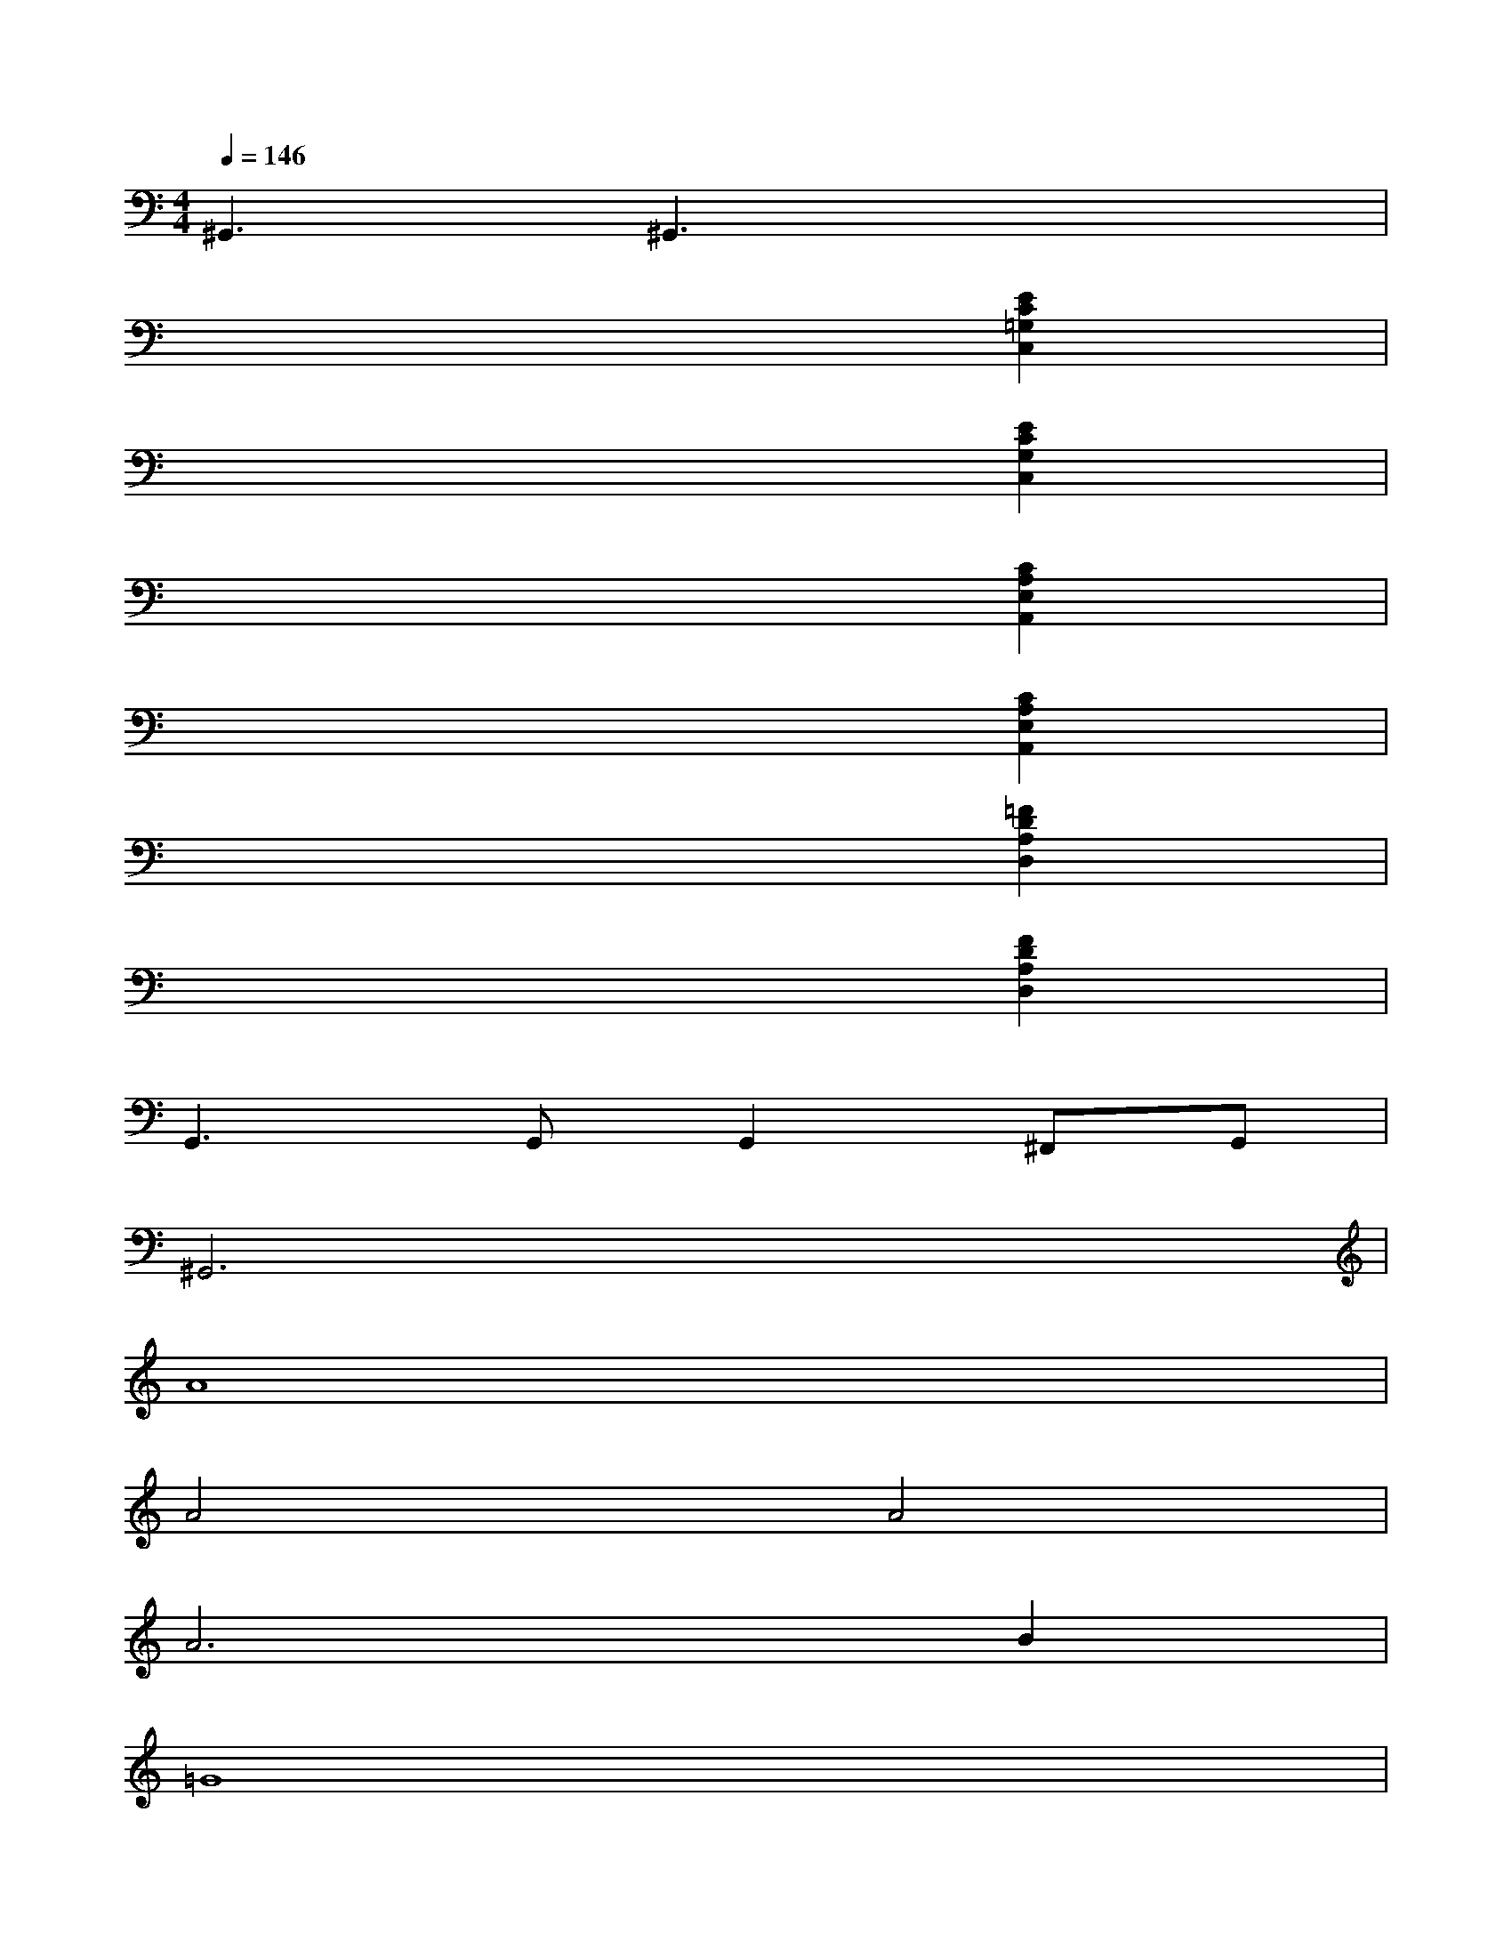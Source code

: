 X:1
T:
M:4/4
L:1/8
Q:1/4=146
K:C%0sharps
V:1
^G,,3^G,,3x2|
x6[E2C2=G,2C,2]|
x6[E2C2G,2C,2]|
x6[C2A,2E,2A,,2]|
x6[C2A,2E,2A,,2]|
x6[=F2D2A,2D,2]|
x6[F2D2A,2D,2]|
G,,3G,,G,,2^F,,G,,|
^G,,6x2|
A8|
A4A4|
A6B2|
=G8|
=F6E2|
D4C4|
G8-